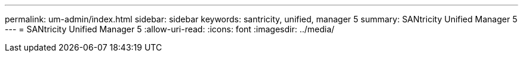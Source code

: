 ---
permalink: um-admin/index.html 
sidebar: sidebar 
keywords: santricity, unified, manager 5 
summary: SANtricity Unified Manager 5 
---
= SANtricity Unified Manager 5
:allow-uri-read: 
:icons: font
:imagesdir: ../media/


